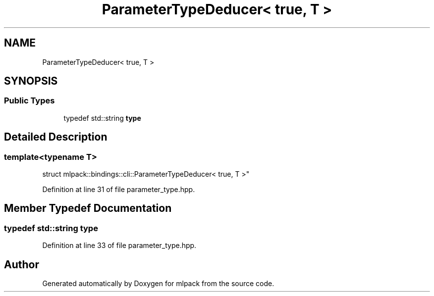 .TH "ParameterTypeDeducer< true, T >" 3 "Sun Jun 20 2021" "Version 3.4.2" "mlpack" \" -*- nroff -*-
.ad l
.nh
.SH NAME
ParameterTypeDeducer< true, T >
.SH SYNOPSIS
.br
.PP
.SS "Public Types"

.in +1c
.ti -1c
.RI "typedef std::string \fBtype\fP"
.br
.in -1c
.SH "Detailed Description"
.PP 

.SS "template<typename T>
.br
struct mlpack::bindings::cli::ParameterTypeDeducer< true, T >"

.PP
Definition at line 31 of file parameter_type\&.hpp\&.
.SH "Member Typedef Documentation"
.PP 
.SS "typedef std::string \fBtype\fP"

.PP
Definition at line 33 of file parameter_type\&.hpp\&.

.SH "Author"
.PP 
Generated automatically by Doxygen for mlpack from the source code\&.
